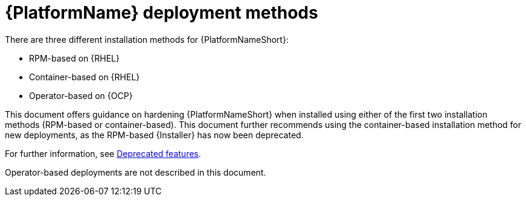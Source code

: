[id="con-deployment-methods"]

= {PlatformName} deployment methods

There are three different installation methods for {PlatformNameShort}: 

* RPM-based on {RHEL}
* Container-based on {RHEL}
* Operator-based on {OCP}  

This document offers guidance on hardening {PlatformNameShort} when installed using either of the first two installation methods (RPM-based or container-based).  
This document further recommends using the container-based installation method for new deployments, as the RPM-based {Installer} has now been deprecated. 

For further information, see link:{URLReleaseNotes}/aap-2.5-deprecated-features#aap-2.5-deprecated-features[Deprecated features].

Operator-based deployments are not described in this document.